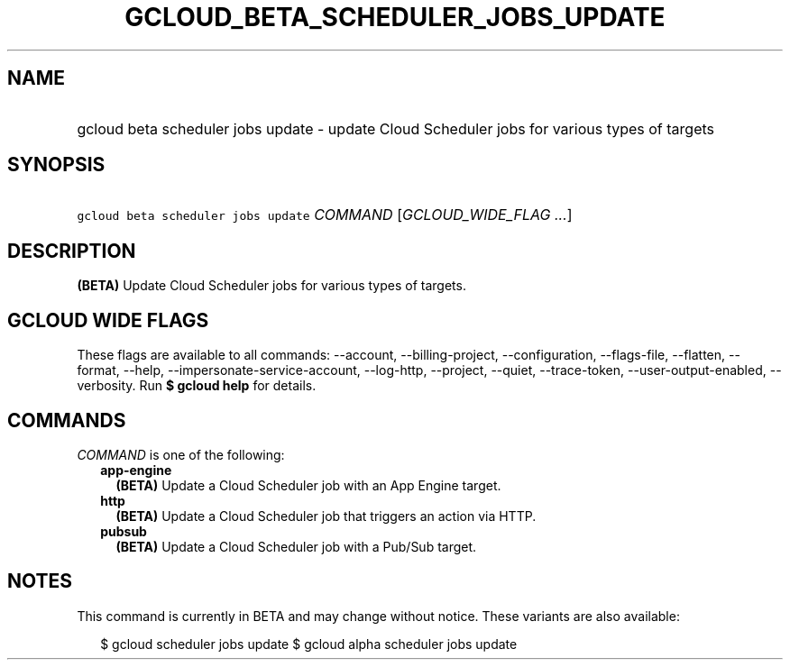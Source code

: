 
.TH "GCLOUD_BETA_SCHEDULER_JOBS_UPDATE" 1



.SH "NAME"
.HP
gcloud beta scheduler jobs update \- update Cloud Scheduler jobs for various types of targets



.SH "SYNOPSIS"
.HP
\f5gcloud beta scheduler jobs update\fR \fICOMMAND\fR [\fIGCLOUD_WIDE_FLAG\ ...\fR]



.SH "DESCRIPTION"

\fB(BETA)\fR Update Cloud Scheduler jobs for various types of targets.



.SH "GCLOUD WIDE FLAGS"

These flags are available to all commands: \-\-account, \-\-billing\-project,
\-\-configuration, \-\-flags\-file, \-\-flatten, \-\-format, \-\-help,
\-\-impersonate\-service\-account, \-\-log\-http, \-\-project, \-\-quiet,
\-\-trace\-token, \-\-user\-output\-enabled, \-\-verbosity. Run \fB$ gcloud
help\fR for details.



.SH "COMMANDS"

\f5\fICOMMAND\fR\fR is one of the following:

.RS 2m
.TP 2m
\fBapp\-engine\fR
\fB(BETA)\fR Update a Cloud Scheduler job with an App Engine target.

.TP 2m
\fBhttp\fR
\fB(BETA)\fR Update a Cloud Scheduler job that triggers an action via HTTP.

.TP 2m
\fBpubsub\fR
\fB(BETA)\fR Update a Cloud Scheduler job with a Pub/Sub target.


.RE
.sp

.SH "NOTES"

This command is currently in BETA and may change without notice. These variants
are also available:

.RS 2m
$ gcloud scheduler jobs update
$ gcloud alpha scheduler jobs update
.RE

